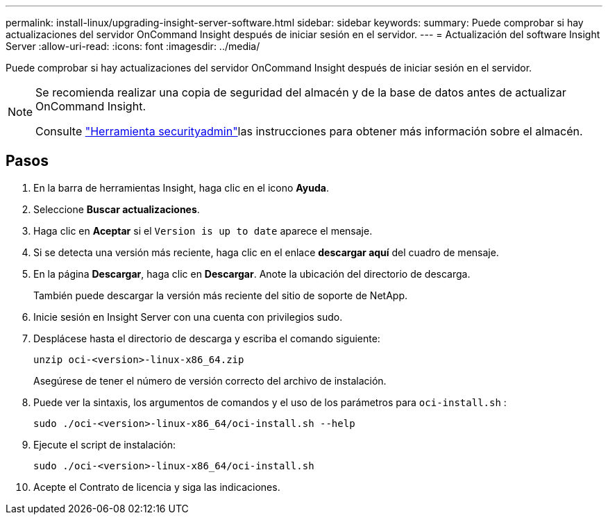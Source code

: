 ---
permalink: install-linux/upgrading-insight-server-software.html 
sidebar: sidebar 
keywords:  
summary: Puede comprobar si hay actualizaciones del servidor OnCommand Insight después de iniciar sesión en el servidor. 
---
= Actualización del software Insight Server
:allow-uri-read: 
:icons: font
:imagesdir: ../media/


[role="lead"]
Puede comprobar si hay actualizaciones del servidor OnCommand Insight después de iniciar sesión en el servidor.

[NOTE]
====
Se recomienda realizar una copia de seguridad del almacén y de la base de datos antes de actualizar OnCommand Insight.

Consulte link:../config-admin\/security-management.html["Herramienta securityadmin"]las instrucciones para obtener más información sobre el almacén.

====


== Pasos

. En la barra de herramientas Insight, haga clic en el icono *Ayuda*.
. Seleccione *Buscar actualizaciones*.
. Haga clic en *Aceptar* si el `Version is up to date` aparece el mensaje.
. Si se detecta una versión más reciente, haga clic en el enlace *descargar aquí* del cuadro de mensaje.
. En la página *Descargar*, haga clic en *Descargar*. Anote la ubicación del directorio de descarga.
+
También puede descargar la versión más reciente del sitio de soporte de NetApp.

. Inicie sesión en Insight Server con una cuenta con privilegios sudo.
. Desplácese hasta el directorio de descarga y escriba el comando siguiente:
+
`unzip oci-<version>-linux-x86_64.zip`

+
Asegúrese de tener el número de versión correcto del archivo de instalación.

. Puede ver la sintaxis, los argumentos de comandos y el uso de los parámetros para `oci-install.sh` :
+
`sudo ./oci-<version>-linux-x86_64/oci-install.sh --help`

. Ejecute el script de instalación:
+
`sudo ./oci-<version>-linux-x86_64/oci-install.sh`

. Acepte el Contrato de licencia y siga las indicaciones.

